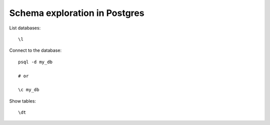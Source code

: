 Schema exploration in Postgres
------------------------------

List databases::

  \l

Connect to the database::

  psql -d my_db

  # or

  \c my_db

Show tables::

  \dt
